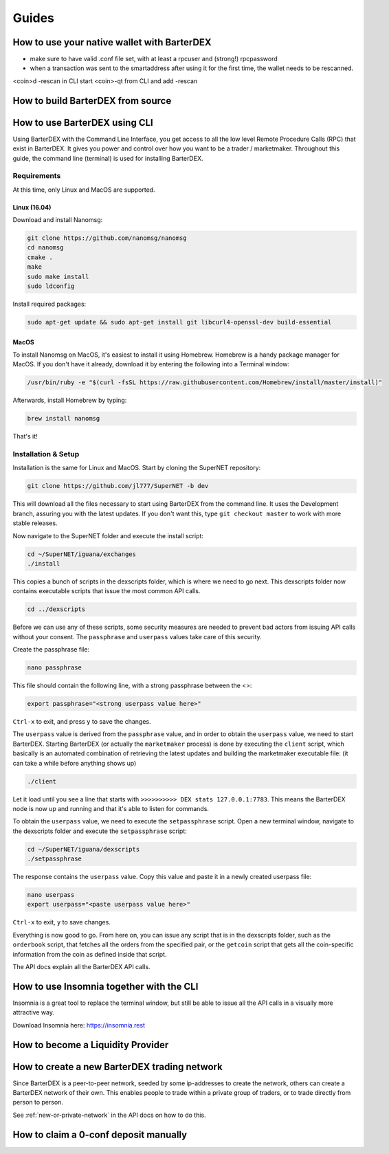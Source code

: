 Guides
======

How to use your native wallet with BarterDEX
--------------------------------------------

- make sure to have valid .conf file set, with at least a rpcuser and (strong!) rpcpassword
- when a transaction was sent to the smartaddress after using it for the first time, the wallet needs to be rescanned. 

<coin>d -rescan in CLI
start <coin>-qt from CLI and add -rescan
 

How to build BarterDEX from source
----------------------------------

How to use BarterDEX using CLI
------------------------------

Using BarterDEX with the Command Line Interface, you get access to all the low level Remote Procedure Calls (RPC) that exist in BarterDEX. It gives you power and control over how you want to be a trader / marketmaker. Throughout this guide, the command line (terminal) is used for installing BarterDEX.

Requirements
^^^^^^^^^^^^

At this time, only Linux and MacOS are supported.

Linux (16.04)
"""""""""""""
Download and install Nanomsg:

.. code-block:: bash

    git clone https://github.com/nanomsg/nanomsg
    cd nanomsg
    cmake .
    make
    sudo make install
    sudo ldconfig

Install required packages:

.. code-block:: bash

    sudo apt-get update && sudo apt-get install git libcurl4-openssl-dev build-essential

MacOS
"""""

To install Nanomsg on MacOS, it's easiest to install it using Homebrew. Homebrew is a handy package manager for MacOS. If you don't have it already, download it by entering the following into a Terminal window:

.. code-block:: bash

    /usr/bin/ruby -e "$(curl -fsSL https://raw.githubusercontent.com/Homebrew/install/master/install)"

Afterwards, install Homebrew by typing:

.. code-block:: bash

    brew install nanomsg

That's it!

Installation & Setup
^^^^^^^^^^^^^^^^^^^^

Installation is the same for Linux and MacOS. Start by cloning the SuperNET repository:

.. code-block:: bash

    git clone https://github.com/jl777/SuperNET -b dev

This will download all the files necessary to start using BarterDEX from the command line. It uses the Development branch, assuring you with the latest updates. If you don't want this, type ``git checkout master`` to work with more stable releases.

Now navigate to the SuperNET folder and execute the install script:

.. code-block:: bash

    cd ~/SuperNET/iguana/exchanges
    ./install

This copies a bunch of scripts in the dexscripts folder, which is where we need to go next. This dexscripts folder now contains executable scripts that issue the most common API calls. 

.. code-block:: bash

    cd ../dexscripts

Before we can use any of these scripts, some security measures are needed to prevent bad actors from issuing API calls without your consent. The ``passphrase`` and ``userpass`` values take care of this security.

Create the passphrase file:

.. code-block:: bash

    nano passphrase
    
This file should contain the following line, with a strong passphrase between the <>:

.. code-block:: bash

    export passphrase="<strong userpass value here>"

``Ctrl-x`` to exit, and press ``y`` to save the changes.

The ``userpass`` value is derived from the ``passphrase`` value, and in order to obtain the ``userpass`` value, we need to start BarterDEX. Starting BarterDEX (or actually the ``marketmaker`` process) is done by executing the ``client`` script, which basically is an automated combination of retrieving the latest updates and building the marketmaker executable file: (it can take a while before anything shows up)

.. code-block:: bash

    ./client

Let it load until you see a line that starts with ``>>>>>>>>>> DEX stats 127.0.0.1:7783``. This means the BarterDEX node is now up and running and that it's able to listen for commands.

To obtain the ``userpass`` value, we need to execute the ``setpassphrase`` script. Open a new terminal window, navigate to the dexscripts folder and execute the ``setpassphrase`` script:

.. code-block:: bash

    cd ~/SuperNET/iguana/dexscripts
    ./setpassphrase

The response contains the ``userpass`` value. Copy this value and paste it in a newly created userpass file:

.. code-block:: bash

    nano userpass
    export userpass="<paste userpass value here>"

``Ctrl-x`` to exit, ``y`` to save changes.

Everything is now good to go. From here on, you can issue any script that is in the dexscripts folder, such as the ``orderbook`` script, that fetches all the orders from the specified pair, or the ``getcoin`` script that gets all the coin-specific information from the coin as defined inside that script. 

The API docs explain all the BarterDEX API calls.

How to use Insomnia together with the CLI
-----------------------------------------

Insomnia is a great tool to replace the terminal window, but still be able to issue all the API calls in a visually more attractive way.

Download Insomnia here: https://insomnia.rest



How to become a Liquidity Provider
----------------------------------

How to create a new BarterDEX trading network
---------------------------------------------

Since BarterDEX is a peer-to-peer network, seeded by some ip-addresses to create the network, others can create a BarterDEX network of their own. This enables people to trade within a private group of traders, or to trade directly from person to person.

See :ref:`new-or-private-network` in the API docs on how to do this.

How to claim a 0-conf deposit manually
--------------------------------------
